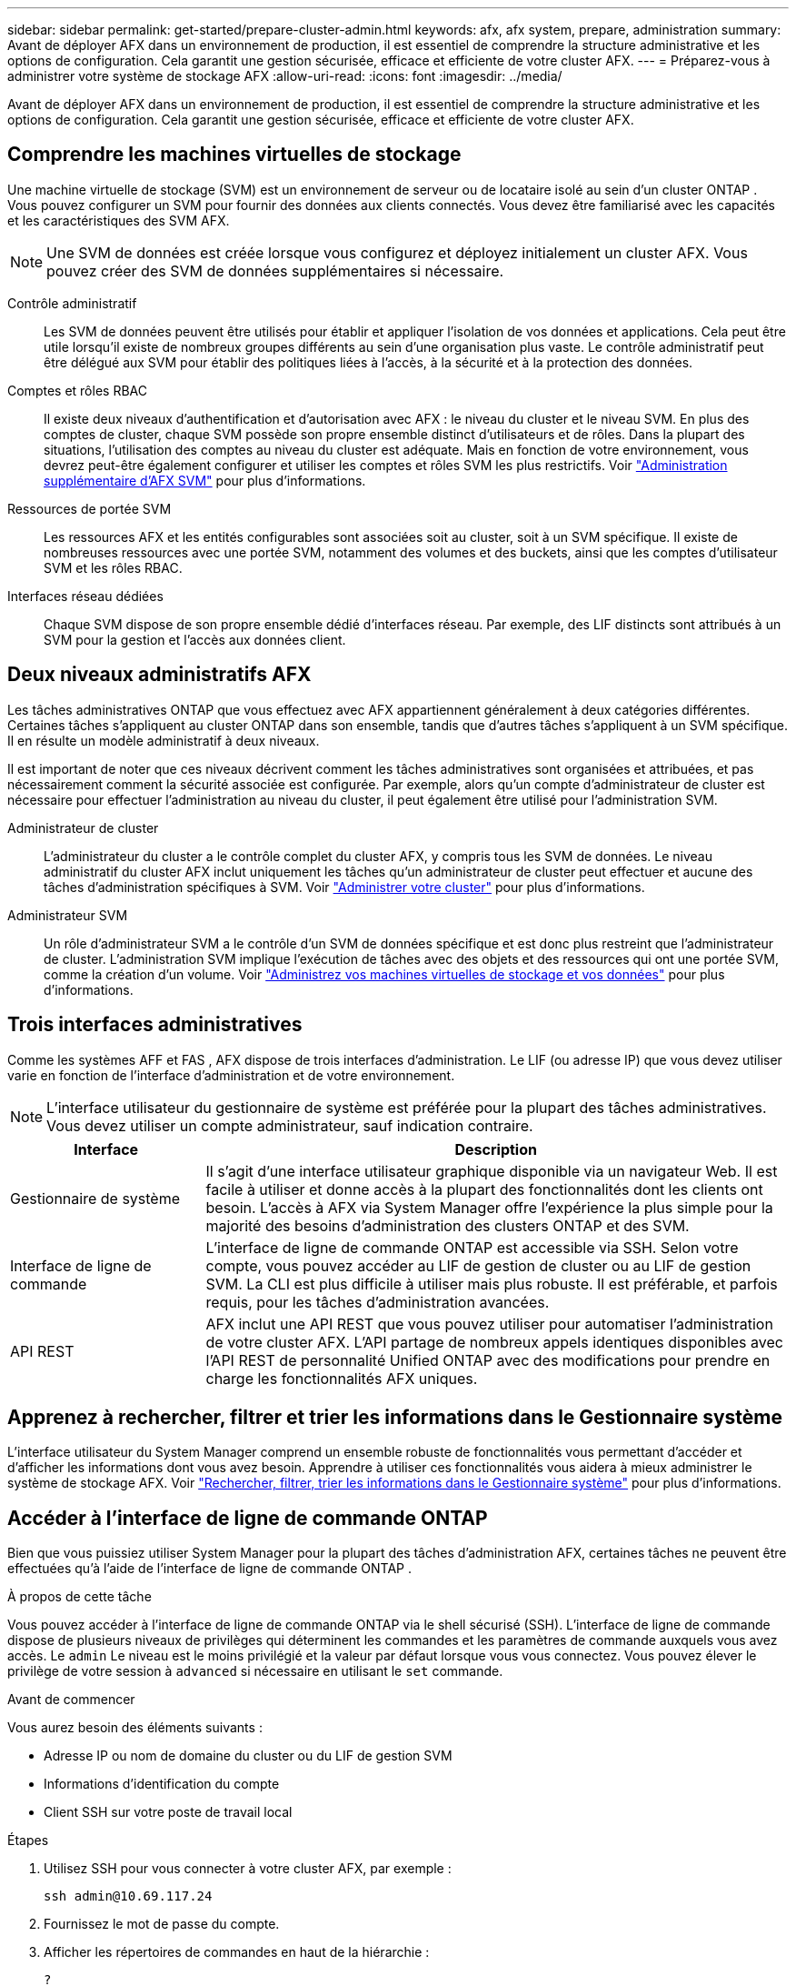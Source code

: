 ---
sidebar: sidebar 
permalink: get-started/prepare-cluster-admin.html 
keywords: afx, afx system, prepare, administration 
summary: Avant de déployer AFX dans un environnement de production, il est essentiel de comprendre la structure administrative et les options de configuration.  Cela garantit une gestion sécurisée, efficace et efficiente de votre cluster AFX. 
---
= Préparez-vous à administrer votre système de stockage AFX
:allow-uri-read: 
:icons: font
:imagesdir: ../media/


[role="lead"]
Avant de déployer AFX dans un environnement de production, il est essentiel de comprendre la structure administrative et les options de configuration.  Cela garantit une gestion sécurisée, efficace et efficiente de votre cluster AFX.



== Comprendre les machines virtuelles de stockage

Une machine virtuelle de stockage (SVM) est un environnement de serveur ou de locataire isolé au sein d'un cluster ONTAP .  Vous pouvez configurer un SVM pour fournir des données aux clients connectés.  Vous devez être familiarisé avec les capacités et les caractéristiques des SVM AFX.


NOTE: Une SVM de données est créée lorsque vous configurez et déployez initialement un cluster AFX.  Vous pouvez créer des SVM de données supplémentaires si nécessaire.

Contrôle administratif:: Les SVM de données peuvent être utilisés pour établir et appliquer l’isolation de vos données et applications.  Cela peut être utile lorsqu’il existe de nombreux groupes différents au sein d’une organisation plus vaste.  Le contrôle administratif peut être délégué aux SVM pour établir des politiques liées à l'accès, à la sécurité et à la protection des données.
Comptes et rôles RBAC:: Il existe deux niveaux d'authentification et d'autorisation avec AFX : le niveau du cluster et le niveau SVM.  En plus des comptes de cluster, chaque SVM possède son propre ensemble distinct d'utilisateurs et de rôles.  Dans la plupart des situations, l’utilisation des comptes au niveau du cluster est adéquate.  Mais en fonction de votre environnement, vous devrez peut-être également configurer et utiliser les comptes et rôles SVM les plus restrictifs. Voir link:../administer/additional-ontap-svm.html["Administration supplémentaire d'AFX SVM"] pour plus d'informations.
Ressources de portée SVM:: Les ressources AFX et les entités configurables sont associées soit au cluster, soit à un SVM spécifique.  Il existe de nombreuses ressources avec une portée SVM, notamment des volumes et des buckets, ainsi que les comptes d'utilisateur SVM et les rôles RBAC.
Interfaces réseau dédiées:: Chaque SVM dispose de son propre ensemble dédié d'interfaces réseau.  Par exemple, des LIF distincts sont attribués à un SVM pour la gestion et l'accès aux données client.




== Deux niveaux administratifs AFX

Les tâches administratives ONTAP que vous effectuez avec AFX appartiennent généralement à deux catégories différentes.  Certaines tâches s'appliquent au cluster ONTAP dans son ensemble, tandis que d'autres tâches s'appliquent à un SVM spécifique.  Il en résulte un modèle administratif à deux niveaux.

Il est important de noter que ces niveaux décrivent comment les tâches administratives sont organisées et attribuées, et pas nécessairement comment la sécurité associée est configurée.  Par exemple, alors qu’un compte d’administrateur de cluster est nécessaire pour effectuer l’administration au niveau du cluster, il peut également être utilisé pour l’administration SVM.

Administrateur de cluster:: L'administrateur du cluster a le contrôle complet du cluster AFX, y compris tous les SVM de données.  Le niveau administratif du cluster AFX inclut uniquement les tâches qu'un administrateur de cluster peut effectuer et aucune des tâches d'administration spécifiques à SVM. Voir link:../administer/view-dashboard.html["Administrer votre cluster"] pour plus d'informations.
Administrateur SVM:: Un rôle d’administrateur SVM a le contrôle d’un SVM de données spécifique et est donc plus restreint que l’administrateur de cluster.  L’administration SVM implique l’exécution de tâches avec des objets et des ressources qui ont une portée SVM, comme la création d’un volume. Voir link:../manage-data/prepare-manage-data.html["Administrez vos machines virtuelles de stockage et vos données"] pour plus d'informations.




== Trois interfaces administratives

Comme les systèmes AFF et FAS , AFX dispose de trois interfaces d’administration.  Le LIF (ou adresse IP) que vous devez utiliser varie en fonction de l'interface d'administration et de votre environnement.


NOTE: L'interface utilisateur du gestionnaire de système est préférée pour la plupart des tâches administratives.  Vous devez utiliser un compte administrateur, sauf indication contraire.

[cols="25,75"]
|===
| Interface | Description 


| Gestionnaire de système | Il s'agit d'une interface utilisateur graphique disponible via un navigateur Web.  Il est facile à utiliser et donne accès à la plupart des fonctionnalités dont les clients ont besoin.  L'accès à AFX via System Manager offre l'expérience la plus simple pour la majorité des besoins d'administration des clusters ONTAP et des SVM. 


| Interface de ligne de commande | L'interface de ligne de commande ONTAP est accessible via SSH.  Selon votre compte, vous pouvez accéder au LIF de gestion de cluster ou au LIF de gestion SVM.  La CLI est plus difficile à utiliser mais plus robuste.  Il est préférable, et parfois requis, pour les tâches d'administration avancées. 


| API REST | AFX inclut une API REST que vous pouvez utiliser pour automatiser l'administration de votre cluster AFX.  L'API partage de nombreux appels identiques disponibles avec l'API REST de personnalité Unified ONTAP avec des modifications pour prendre en charge les fonctionnalités AFX uniques. 
|===


== Apprenez à rechercher, filtrer et trier les informations dans le Gestionnaire système

L'interface utilisateur du System Manager comprend un ensemble robuste de fonctionnalités vous permettant d'accéder et d'afficher les informations dont vous avez besoin.  Apprendre à utiliser ces fonctionnalités vous aidera à mieux administrer le système de stockage AFX. Voir https://docs.netapp.com/us-en/ontap/task_admin_search_filter_sort.html["Rechercher, filtrer, trier les informations dans le Gestionnaire système"^] pour plus d'informations.



== Accéder à l'interface de ligne de commande ONTAP

Bien que vous puissiez utiliser System Manager pour la plupart des tâches d'administration AFX, certaines tâches ne peuvent être effectuées qu'à l'aide de l'interface de ligne de commande ONTAP .

.À propos de cette tâche
Vous pouvez accéder à l'interface de ligne de commande ONTAP via le shell sécurisé (SSH).  L'interface de ligne de commande dispose de plusieurs niveaux de privilèges qui déterminent les commandes et les paramètres de commande auxquels vous avez accès.  Le `admin` Le niveau est le moins privilégié et la valeur par défaut lorsque vous vous connectez. Vous pouvez élever le privilège de votre session à `advanced` si nécessaire en utilisant le `set` commande.

.Avant de commencer
Vous aurez besoin des éléments suivants :

* Adresse IP ou nom de domaine du cluster ou du LIF de gestion SVM
* Informations d'identification du compte
* Client SSH sur votre poste de travail local


.Étapes
. Utilisez SSH pour vous connecter à votre cluster AFX, par exemple :
+
`ssh admin@10.69.117.24`

. Fournissez le mot de passe du compte.
. Afficher les répertoires de commandes en haut de la hiérarchie :
+
`?`

. Élevez le niveau de privilège de votre session de `admin` à `advanced` :
+
`set -privilege advanced`





== Travailler avec des paires ONTAP HA

Comme avec Unified ONTAP, les nœuds de cluster AFX sont configurés en paires haute disponibilité (HA) pour la tolérance aux pannes et les opérations sans interruption.  Le couplage HA permet aux opérations de stockage de rester en ligne en cas de défaillance d'un nœud, comme un basculement de stockage.  Chaque nœud est associé à un autre nœud pour former une seule paire.  Cela se fait généralement à l'aide d'une connexion directe entre les modules NVRAM des deux nœuds.

Avec AFX, un nouveau VLAN HA est ajouté aux commutateurs du cluster principal pour permettre aux modules NVRAM de rester connectés entre les nœuds partenaires HA.  Les paires HA sont toujours utilisées avec le système AFX, mais il n’est plus nécessaire que les nœuds partenaires soient directement connectés.



== Limitations du déploiement du cluster AFX

Il existe plusieurs limitations, notamment des minimums et des maximums, appliquées par AFX lors de la configuration et de l'utilisation de votre cluster. Ces limites se répartissent en plusieurs catégories, notamment :

Nœuds de contrôleur par cluster:: Chaque cluster AFX doit avoir au moins quatre nœuds.  Le nombre maximal de nœuds varie en fonction de la version ONTAP .
Capacité de stockage:: Il s’agit de la capacité totale de tous les disques SSD de la zone de disponibilité de stockage (SAZ) du cluster. La capacité de stockage maximale varie en fonction de la version ONTAP .


Vous devez consulter les informations disponibles dans l'outil NetApp Hardware Universe and Interoperability Matrix pour déterminer les capacités de votre cluster.



== Confirmer l'état du système AFX

Avant d’effectuer toute tâche d’administration AFX, vous devez vérifier l’état du cluster.


TIP: Vous pouvez vérifier l’état de votre cluster AFX à tout moment, y compris lorsque vous suspectez un problème opérationnel ou de performances.

.Avant de commencer
Vous aurez besoin des éléments suivants :

* Adresse IP ou FQDN de gestion de cluster
* Compte administrateur du cluster (nom d'utilisateur et mot de passe)


.Étapes
. Connectez-vous au Gestionnaire système à l'aide d'un navigateur :
+
`\https://$FQDN_IPADDR/`

+
*Exemple*

+
`\https://10.61.25.33/`

. Fournissez le nom d'utilisateur et le mot de passe de l'administrateur et sélectionnez * Sign in*.
. Consultez le tableau de bord du système et l’état du cluster, y compris le câblage.  Notez également le _volet de navigation_ sur la gauche.
+
link:../administer/view-dashboard.html["Afficher le tableau de bord et l'état du cluster"]

. Affichez les événements système et les messages du journal d'audit.
+
link:../administer/view-events-log.html["Afficher les événements AFX et le journal d'audit"]

. Affichez et notez toutes les recommandations *Insight*.
+
link:../administer/view-insights.html["Utilisez Insights pour optimiser les performances et la sécurité du cluster AFX"]





== Démarrage rapide pour la création et l'utilisation d'un SVM de données

Après avoir installé et configuré le cluster AFX, vous pouvez commencer à effectuer les tâches d’administration typiques de la plupart des déploiements AFX.  Voici les étapes de haut niveau nécessaires pour commencer à partager des données avec les clients.

.image:https://raw.githubusercontent.com/NetAppDocs/common/main/media/number-1.png["Un"]Afficher les SVM de données disponibles
[role="quick-margin-para"]
link:../administer/display-svms.html["Afficher"]la liste des SVM de données et déterminez s'il y en a un que vous pouvez utiliser.

.image:https://raw.githubusercontent.com/NetAppDocs/common/main/media/number-2.png["Deux"]Créer éventuellement un SVM de données
[role="quick-margin-para"]
link:../administer/create-svm.html["Créer"]un SVM pour isoler et protéger vos charges de travail et données d'application si un SVM existant n'est pas disponible.

.image:https://raw.githubusercontent.com/NetAppDocs/common/main/media/number-3.png["Trois"]Configurez votre SVM
[role="quick-margin-para"]
link:../administer/configure-svm.html["Configure"]votre SVM et préparez-vous à l'accès client.

.image:https://raw.githubusercontent.com/NetAppDocs/common/main/media/number-4.png["Quatre"]Préparez-vous à provisionner le stockage
[role="quick-margin-para"]
link:../manage-data/prepare-manage-data.html["Préparer"]pour allouer et gérer vos données.



== Informations connexes

* https://docs.netapp.com/us-en/ontap/concepts/introducing-ontap-interfaces-concept.html["Interfaces utilisateur ONTAP"^]
* https://docs.netapp.com/us-en/ontap/system-admin/set-privilege-level-task.html["Définir le niveau de privilège dans l'interface de ligne de commande ONTAP"^]
* https://docs.netapp.com/us-en/ontap/system-admin/index.html["En savoir plus sur l'administration des clusters avec l'interface de ligne de commande ONTAP"^]
* https://hwu.netapp.com/["Hardware Universe NetApp"^]
* https://imt.netapp.com/["Outil de matrice d'interopérabilité NetApp"^]
* https://docs.netapp.com/us-en/interoperability-matrix-tool/["Présentation de l'outil de matrice d'interopérabilité"^]
* link:../faq-ontap-afx.html["FAQ sur les systèmes de stockage AFX"]

